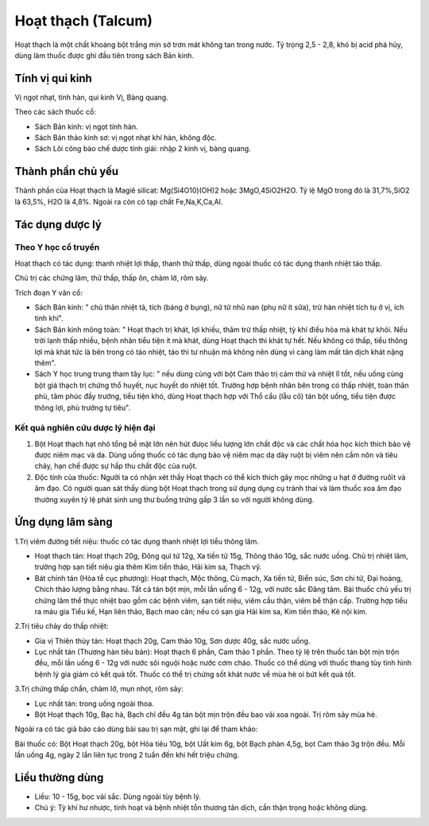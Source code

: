 .. _plants_hoat_thach:

Hoạt thạch (Talcum)
###################

Hoạt thạch là một chất khoáng bột trắng mịn sờ trơn mát không tan trong
nước. Tỷ trọng 2,5 - 2,8, khó bị acid phá hủy, dùng làm thuốc được ghi
đầu tiên trong sách Bản kinh.

Tính vị qui kinh
================

Vị ngọt nhạt, tính hàn, qui kinh Vị, Bàng quang.

Theo các sách thuốc cổ:

-  Sách Bản kinh: vị ngọt tính hàn.
-  Sách Bản thảo kinh sơ: vị ngọt nhạt khí hàn, không độc.
-  Sách Lôi công bào chế dược tính giải: nhập 2 kinh vị, bàng quang.

Thành phần chủ yếu
==================

Thành phần của Hoạt thạch là Magiê silicat: Mg(Si4O10)(OH)2 hoặc
3MgO,4SiO2H2O. Tỷ lệ MgO trong đó là 31,7%,SiO2 là 63,5%, H2O là 4,8%.
Ngoài ra còn có tạp chất Fe,Na,K,Ca,Al.

Tác dụng dược lý
================

Theo Y học cổ truyền
--------------------

Hoạt thạch có tác dụng: thanh nhiệt lợi thấp, thanh thử thấp, dùng ngoài
thuốc có tác dụng thanh nhiệt táo thấp.

Chủ trị các chứng lâm, thử thấp, thấp ôn, chàm lở, rôm sảy.

Trích đoạn Y văn cổ:

-  Sách Bản kinh: " chủ thân nhiệt tả, tích (báng ở bụng), nữ tử nhũ nan
   (phụ nữ ít sữa), trừ hàn nhiệt tích tụ ở vị, ích tinh khí".
-  Sách Bản kinh mông toàn: " Hoạt thạch trị khát, lợi khiếu, thãm trừ
   thấp nhiệt, tỳ khí điều hòa mà khát tự khỏi. Nếu trời lạnh thấp
   nhiều, bệnh nhân tiểu tiện ít mà khát, dùng Hoạt thạch thì khát tự
   hết. Nếu không có thấp, tiểu thông lợi mà khát tức là bên trong có
   táo nhiệt, táo thì tư nhuận mà không nên dùng vì càng làm mất tân
   dịch khát nặng thêm".
-  Sách Y học trung trung tham tây lục: " nếu dùng cùng với bột Cam thảo
   trị cảm thử và nhiệt lî tốt, nếu uống cùng bột giá thạch trị chứng
   thổ huyết, nục huyết do nhiệt tốt. Trường hợp bệnh nhân bên trong có
   thấp nhiệt, toàn thân phù, tâm phúc đầy trướng, tiểu tiện khó, dùng
   Hoạt thạch hợp với Thổ cẩu (lẫu cô) tán bột uống, tiểu tiện được
   thông lợi, phù trướng tự tiêu".

Kết quả nghiên cứu dược lý hiện đại
-----------------------------------


#. Bột Hoạt thạch hạt nhỏ tổng bề mặt lớn nên hút đưọc liều lượng lớn
   chất độc và các chất hóa học kích thích bảo vệ được niêm mạc và da.
   Dùng uống thuốc có tác dụng bảo vệ niêm mạc dạ dày ruột bị viêm nên
   cầm nôn và tiêu chảy, hạn chế được sự hấp thu chất độc của ruột.
#. Độc tính của thuốc: Người ta có nhận xét thấy Hoạt thạch có thể kích
   thích gây mọc những u hạt ở đường ruôït và âm đạo. Có người quan sát
   thấy dùng bột Hoạt thạch trong sử dụng dụng cụ tránh thai và làm
   thuốc xoa âm đạo thường xuyên tỷ lệ phát sinh ung thư buồng trứng gấp
   3 lần so với người không dùng.

Ứng dụng lâm sàng
=================


1.Trị viêm đường tiết niệu: thuốc có tác dụng thanh nhiệt lợi tiểu thông
lâm.

-  Hoạt thạch tán: Hoạt thạch 20g, Đông quì tử 12g, Xa tiền tử 15g,
   Thông thảo 10g, sắc nước uống. Chủ trị nhiệt lâm, trường hợp sạn tiết
   niệu gia thêm Kim tiền thảo, Hải kim sa, Thạch vỹ.
-  Bát chính tán (Hòa tễ cục phương): Hoạt thạch, Mộc thông, Cù mạch, Xa
   tiền tử, Biển súc, Sơn chi tử, Đại hoàng, Chích thảo lượng bằng nhau.
   Tất cả tán bột mịn, mỗi lần uống 6 - 12g, với nước sắc Đăng tâm. Bài
   thuốc chủ yếu trị chứng lâm thể thực nhiệt bao gồm các bệnh viêm, sạn
   tiết niệu, viêm cầu thận, viêm bể thận cấp. Trường hợp tiểu ra máu
   gia Tiểu kế, Hạn liên thảo, Bạch mao căn; nếu có sạn gia Hải kim sa,
   Kim tiền thảo, Kê nội kim.

2.Trị tiêu chảy do thấp nhiệt:

-  Gia vị Thiên thủy tán: Hoạt thạch 20g, Cam thảo 10g, Sơn dược 40g,
   sắc nước uống.
-  Lục nhất tán (Thương hàn tiêu bản): Hoạt thạch 6 phần, Cam thảo 1
   phần. Theo tỷ lệ trên thuốc tán bột mịn trộn đều, mỗi lần uống 6 -
   12g với nước sôi nguội hoặc nước cơm cháo. Thuốc có thể dùng với
   thuốc thang tùy tình hình bệnh lý gia giảm có kết quả tốt. Thuốc có
   thể trị chứng sốt khát nước về mùa hè oi bứt kết quả tốt.

3.Trị chứng thấp chẩn, chàm lở, mụn nhọt, rôm sảy:

-  Lục nhất tán: trong uống ngoài thoa.
-  Bột Hoạt thạch 10g, Bạc hà, Bạch chỉ đều 4g tán bột mịn trộn đều bao
   vải xoa ngoài. Trị rôm sảy mùa hè.

Ngoài ra có tác giả báo cáo dùng bài sau trị sạn mật, ghi lại để tham
khảo:

Bài thuốc có: Bột Hoạt thạch 20g, bột Hỏa tiêu 10g, bột Uất kim 6g, bột
Bạch phàn 4,5g, bọt Cam thảo 3g trộn đều. Mỗi lần uống 4g, ngày 2 lần
liên tục trong 2 tuần đến khi hết triệu chứng.

Liều thường dùng
================

-  Liều: 10 - 15g, bọc vải sắc. Dùng ngoài tùy bệnh lý.
-  Chú ý: Tỳ khí hư nhược, tinh hoạt và bệnh nhiệt tổn thương tân dịch,
   cần thận trọng hoặc không dùng.
